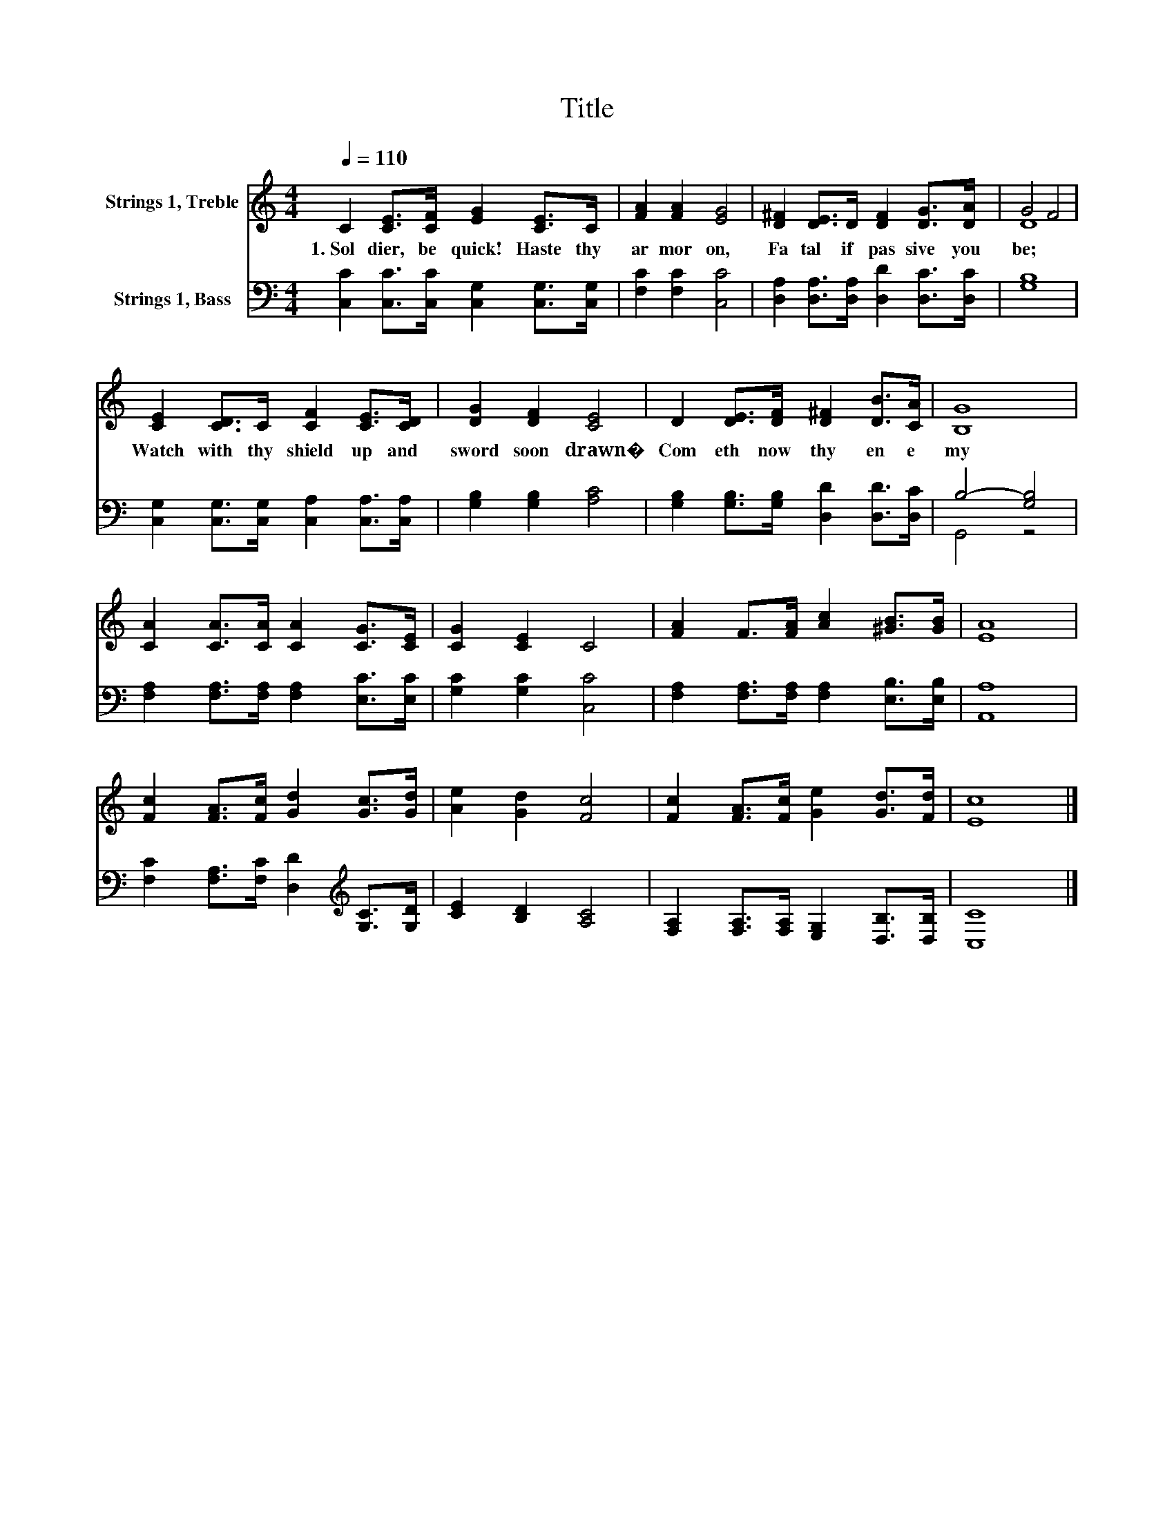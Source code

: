 X:1
T:Title
%%score ( 1 2 ) ( 3 4 )
L:1/8
Q:1/4=110
M:4/4
K:C
V:1 treble nm="Strings 1, Treble"
V:2 treble 
V:3 bass nm="Strings 1, Bass"
V:4 bass 
V:1
 C2 [CE]>[CF] [EG]2 [CE]>C | [FA]2 [FA]2 [EG]4 | [D^F]2 [DE]>D [DF]2 [DG]>[DA] | G4 F4 | %4
w: 1.~Sol dier,~ be~ quick!~ Haste~ thy~|ar mor~ on,~|Fa tal~ if~ pas sive~ you~|be;~ *|
 [CE]2 [CD]>C [CF]2 [CE]>[CD] | [DG]2 [DF]2 [CE]4 | D2 [DE]>[DF] [D^F]2 [DB]>[CA] | [B,G]8 | %8
w: Watch~ with~ thy~ shield~ up~ and~|sword~ soon~ drawn�~|Com eth~ now~ thy~ en e|my~|
 [CA]2 [CA]>[CA] [CA]2 [CG]>[CE] | [CG]2 [CE]2 C4 | [FA]2 F>[FA] [Ac]2 [^GB]>[GB] | [EA]8 | %12
w: ||||
 [Fc]2 [FA]>[Fc] [Gd]2 [Gc]>[Gd] | [Ae]2 [Gd]2 [Fc]4 | [Fc]2 [FA]>[Fc] [Ge]2 [Gd]>[Fd] | [Ec]8 |] %16
w: ||||
V:2
 x8 | x8 | x8 | D8 | x8 | x8 | x8 | x8 | x8 | x8 | x8 | x8 | x8 | x8 | x8 | x8 |] %16
V:3
 [C,C]2 [C,C]>[C,C] [C,G,]2 [C,G,]>[C,G,] | [F,C]2 [F,C]2 [C,C]4 | %2
 [D,A,]2 [D,A,]>[D,A,] [D,D]2 [D,C]>[D,C] | [G,B,]8 | [C,G,]2 [C,G,]>[C,G,] [C,A,]2 [C,A,]>[C,A,] | %5
 [G,B,]2 [G,B,]2 [A,C]4 | [G,B,]2 [G,B,]>[G,B,] [D,D]2 [D,D]>[D,C] | B,4- [G,B,]4 | %8
 [F,A,]2 [F,A,]>[F,A,] [F,A,]2 [E,C]>[E,C] | [G,C]2 [G,C]2 [C,C]4 | %10
 [F,A,]2 [F,A,]>[F,A,] [F,A,]2 [E,B,]>[E,B,] | [A,,A,]8 | %12
 [F,C]2 [F,A,]>[F,C] [D,D]2[K:treble] [G,C]>[G,D] | [CE]2 [B,D]2 [A,C]4 | %14
 [F,A,]2 [F,A,]>[F,A,] [E,G,]2 [D,B,]>[D,B,] | [C,C]8 |] %16
V:4
 x8 | x8 | x8 | x8 | x8 | x8 | x8 | G,,4 z4 | x8 | x8 | x8 | x8 | x6[K:treble] x2 | x8 | x8 | x8 |] %16

